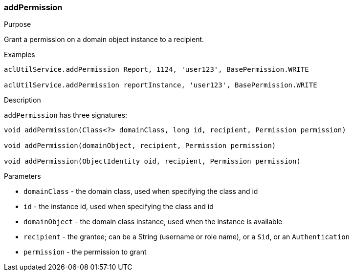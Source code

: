 [[addPermission]]
=== addPermission

.Purpose

Grant a permission on a domain object instance to a recipient.

.Examples

[source,groovy]
----
aclUtilService.addPermission Report, 1124, 'user123', BasePermission.WRITE

aclUtilService.addPermission reportInstance, 'user123', BasePermission.WRITE
----

.Description

`addPermission` has three signatures:

[source,groovy]
----
void addPermission(Class<?> domainClass, long id, recipient, Permission permission)

void addPermission(domainObject, recipient, Permission permission)

void addPermission(ObjectIdentity oid, recipient, Permission permission)
----

.Parameters

* `domainClass` - the domain class, used when specifying the class and id
* `id` - the instance id, used when specifying the class and id
* `domainObject` - the domain class instance, used when the instance is available
* `recipient` - the grantee; can be a String (username or role name), or a `Sid`, or an `Authentication`
* `permission` - the permission to grant
